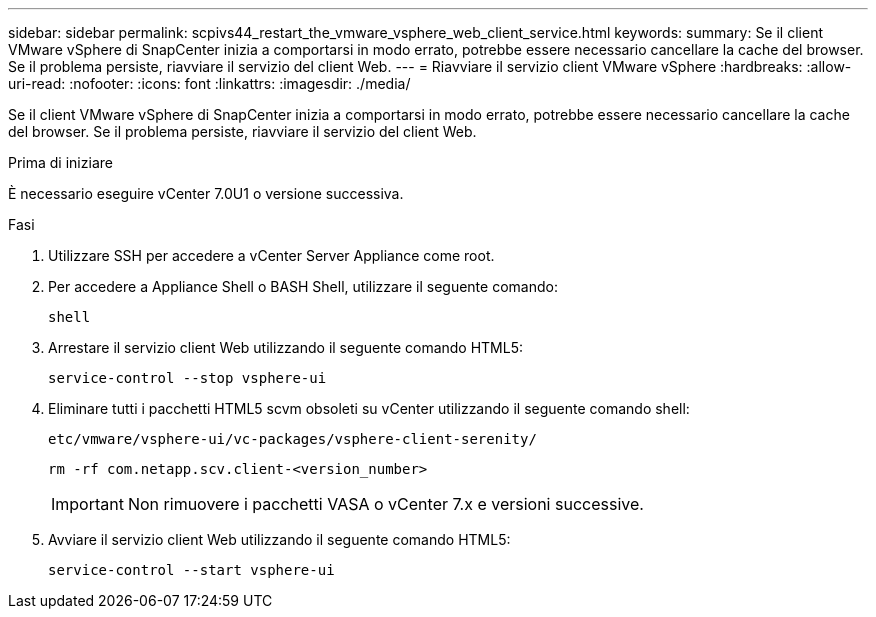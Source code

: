 ---
sidebar: sidebar 
permalink: scpivs44_restart_the_vmware_vsphere_web_client_service.html 
keywords:  
summary: Se il client VMware vSphere di SnapCenter inizia a comportarsi in modo errato, potrebbe essere necessario cancellare la cache del browser. Se il problema persiste, riavviare il servizio del client Web. 
---
= Riavviare il servizio client VMware vSphere
:hardbreaks:
:allow-uri-read: 
:nofooter: 
:icons: font
:linkattrs: 
:imagesdir: ./media/


[role="lead"]
Se il client VMware vSphere di SnapCenter inizia a comportarsi in modo errato, potrebbe essere necessario cancellare la cache del browser. Se il problema persiste, riavviare il servizio del client Web.

.Prima di iniziare
È necessario eseguire vCenter 7.0U1 o versione successiva.

.Fasi
. Utilizzare SSH per accedere a vCenter Server Appliance come root.
. Per accedere a Appliance Shell o BASH Shell, utilizzare il seguente comando:
+
`shell`

. Arrestare il servizio client Web utilizzando il seguente comando HTML5:
+
`service-control --stop vsphere-ui`

. Eliminare tutti i pacchetti HTML5 scvm obsoleti su vCenter utilizzando il seguente comando shell:
+
`etc/vmware/vsphere-ui/vc-packages/vsphere-client-serenity/`

+
`rm -rf com.netapp.scv.client-<version_number>`

+

IMPORTANT: Non rimuovere i pacchetti VASA o vCenter 7.x e versioni successive.

. Avviare il servizio client Web utilizzando il seguente comando HTML5:
+
`service-control --start vsphere-ui`


